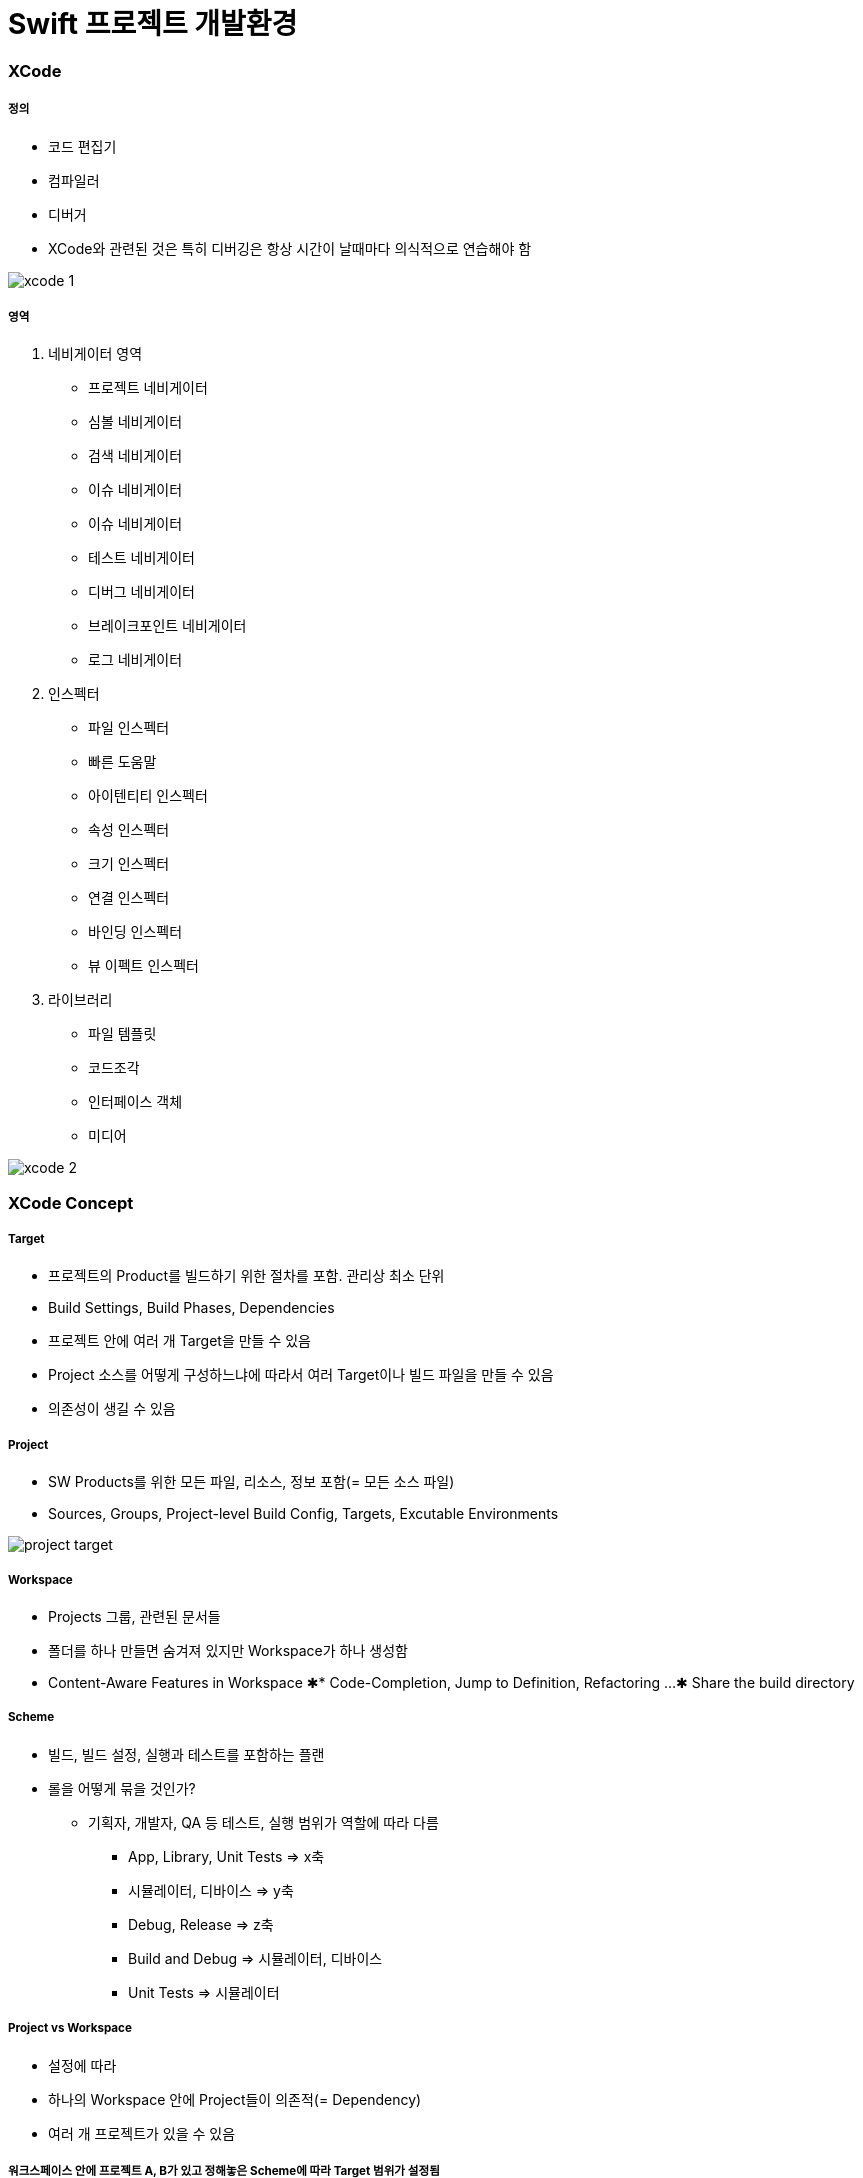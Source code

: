 = Swift 프로젝트 개발환경

=== XCode

===== 정의
* 코드 편집기
* 컴파일러
* 디버거
* XCode와 관련된 것은 특히 디버깅은 항상 시간이 날때마다 의식적으로 연습해야 함

image:./image/xcode-1.png[]

===== 영역
. 네비게이터 영역
** 프로젝트 네비게이터
** 심볼 네비게이터
** 검색 네비게이터
** 이슈 네비게이터
** 이슈 네비게이터
** 테스트 네비게이터
** 디버그 네비게이터
** 브레이크포인트 네비게이터
** 로그 네비게이터
. 인스펙터
** 파일 인스펙터
** 빠른 도움말
** 아이텐티티 인스펙터
** 속성 인스펙터
** 크기 인스펙터
** 연결 인스펙터
** 바인딩 인스펙터
** 뷰 이펙트 인스펙터
. 라이브러리
** 파일 템플릿
** 코드조각
** 인터페이스 객체
** 미디어

image:./image/xcode-2.png[]

=== XCode Concept

===== Target
* 프로젝트의 Product를 빌드하기 위한 절차를 포함. 관리상 최소 단위
* Build Settings, Build Phases, Dependencies
* 프로젝트 안에 여러 개 Target을 만들 수 있음
* Project 소스를 어떻게 구성하느냐에 따라서 여러 Target이나 빌드 파일을 만들 수 있음
* 의존성이 생길 수 있음

===== Project
* SW Products를 위한 모든 파일, 리소스, 정보 포함(= 모든 소스 파일)
* Sources, Groups, Project-level Build Config, Targets, Excutable Environments

image:./image/project-target.png[]

===== Workspace
* Projects 그룹, 관련된 문서들
* 폴더를 하나 만들면 숨겨져 있지만 Workspace가 하나 생성함
* Content-Aware Features in Workspace
✱* Code-Completion, Jump to Definition, Refactoring ... 
✱ Share the build directory

===== Scheme
* 빌드, 빌드 설정, 실행과 테스트를 포함하는 플랜
* 롤을 어떻게 묶을 것인가?
** 기획자, 개발자, QA 등 테스트, 실행 범위가 역할에 따라 다름
*** App, Library, Unit Tests => x축
*** 시뮬레이터, 디바이스 => y축
*** Debug, Release => z축
    *** Build and Debug => 시뮬레이터, 디바이스
    *** Unit Tests => 시뮬레이터

===== Project vs Workspace
* 설정에 따라
* 하나의 Workspace 안에 Project들이 의존적(= Dependency)
* 여러 개 프로젝트가 있을 수 있음

===== 워크스페이스 안에 프로젝트 A, B가 있고 정해놓은 Scheme에 따라 Target 범위가 설정됨
image:./image/workspace.png[]

image:./image/scheme.png[]

=== Debugging Tip => Breakpoint Action, Behaviors 

===== Breakpoint Action
* Action(동작)
** AppleScript, Capture OpenGL ES Frame, Debugger Command, Log Message, Shell Command, Sound
* Options(선택사항)
* *Log Message. print 찍을 필요 없음. 디버깅 도구를 활용하자. print 함수를 소스에서 넣지 말자!*

image:./image/breakpoint-1.png[]

===== Exception Breakpoint
* 프로젝트 전체 범위
* 예외(Exception) 발생할 경우 
* C++, Objective-C 형태
* *예외처리 동작 설정 가능*

image:./image/breakpoint-2.png[]

===== Symbolic Breakpoint
* 소스 코드의 심벌 이름에 설정 
* [클래스 +] 메서드 형태 심벌 
* 지정 모듈(라이브러리) 지정
* Apple이나 다른 모듈에서 만든 소스를 확인할 수 없어서 디버깅을 걸지 못할 때 동작이 원하는 부분에 멈추게 하기 위해서 쓰는 부분임
 
image:./image/breakpoint-3.png[]

===== Behaviors
* 빌드, 테스트 등 동작 뒤에 커스텀 명령어를 만들 수 있고 다른 동작을 실행시킬 수 있도록 설정할 수 있음

image:./image/behaviors.png[]

=== Debugging Tip => Static Analysis

===== ASAN(= AddressSanitizer)
* Swift 컴파일러가 정적 분석을 함. Objective-C는 정적 분석이 힘듬
* Objective-C 포인트 관리가 잘못되었을 때 어떤 객체가 잘못한 것인지 알려줌
* Swift에서 C와 연결할 때 사용함
** 죽은 코드
** 메모리 누수
** 널 참조
** 논리적 오류

=== Debugging Tip => Diagnostics

===== Edit Scheme ... -> Run -> Diagnostics
* 단축키 => `Command + Shift + ,`

image:./image/diagnostics.png[]

===== Runtime Sanitization
* Address Sanitizer
* Thread Sanitizer

===== Memory Management
* Malloc
** Enable Scribble
** Enable Guard Edges
* Guard Malloc
* Objective-C -> Zombie Objects

===== Logging
* Malloc Stack
* Dyld API Usage
* Library Loads

=== Debugging Tip => Multi-tap, Multi-window

=== Debugging Tip => LLDB
* 개인적으로 `po` 보다 `expr` 를 자주 씀:)

image:./image/lldb-framework.png[]

=== Quicklook

=== 참고
* https://www.slideshare.net/JiandSon/xcode-debugtipskey[Xcode를 활용한 디버깅 팁(OSXDEV)]
* https://academy.realm.io/kr/posts/swift-tools-xcode-lldb-instrument/[스위프트 개발 환경의 변화]
